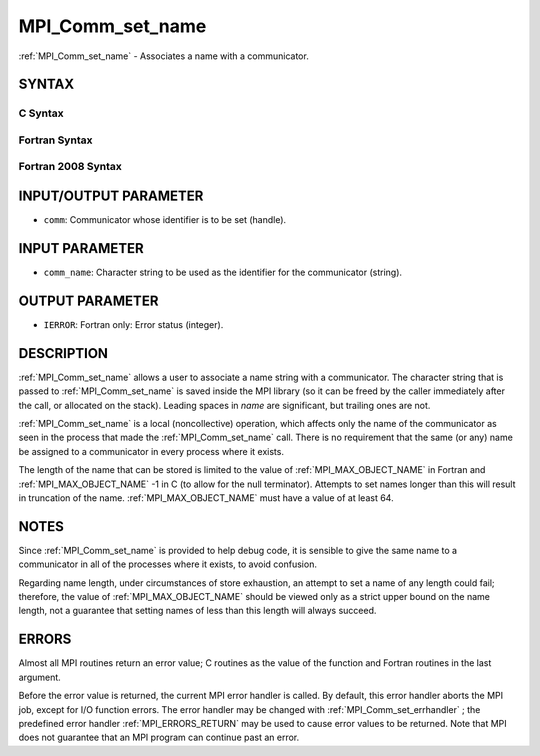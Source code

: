 .. _MPI_Comm_set_name:

MPI_Comm_set_name
~~~~~~~~~~~~~~~~~
:ref:`MPI_Comm_set_name`  - Associates a name with a communicator.

SYNTAX
======

C Syntax
--------

.. code-block:: c
   :linenos:

   #include <mpi.h>
   int MPI_Comm_set_name(MPI_Comm comm, const char *comm_name)

Fortran Syntax
--------------

.. code-block:: fortran
   :linenos:

   USE MPI
   ! or the older form: INCLUDE 'mpif.h'
   MPI_COMM_SET_NAME(COMM, COMM_NAME, IERROR)
   	INTEGER	COMM, IERROR
   	CHARACTER*(*) COMM_NAME

Fortran 2008 Syntax
-------------------

.. code-block:: fortran
   :linenos:

   USE mpi_f08
   MPI_Comm_set_name(comm, comm_name, ierror)
   	TYPE(MPI_Comm), INTENT(IN) :: comm
   	CHARACTER(LEN=*), INTENT(IN) :: comm_name
   	INTEGER, OPTIONAL, INTENT(OUT) :: ierror

INPUT/OUTPUT PARAMETER
======================

* ``comm``: Communicator whose identifier is to be set (handle). 

INPUT PARAMETER
===============

* ``comm_name``: Character string to be used as the identifier for the communicator (string). 

OUTPUT PARAMETER
================

* ``IERROR``: Fortran only: Error status (integer). 

DESCRIPTION
===========

:ref:`MPI_Comm_set_name`  allows a user to associate a name string with a
communicator. The character string that is passed to :ref:`MPI_Comm_set_name` 
is saved inside the MPI library (so it can be freed by the caller
immediately after the call, or allocated on the stack). Leading spaces
in *name* are significant, but trailing ones are not.

:ref:`MPI_Comm_set_name`  is a local (noncollective) operation, which affects
only the name of the communicator as seen in the process that made the
:ref:`MPI_Comm_set_name`  call. There is no requirement that the same (or any)
name be assigned to a communicator in every process where it exists.

The length of the name that can be stored is limited to the value of
:ref:`MPI_MAX_OBJECT_NAME`  in Fortran and :ref:`MPI_MAX_OBJECT_NAME` -1 in C (to allow
for the null terminator). Attempts to set names longer than this will
result in truncation of the name. :ref:`MPI_MAX_OBJECT_NAME`  must have a value
of at least 64.

NOTES
=====

Since :ref:`MPI_Comm_set_name`  is provided to help debug code, it is sensible
to give the same name to a communicator in all of the processes where it
exists, to avoid confusion.

Regarding name length, under circumstances of store exhaustion, an
attempt to set a name of any length could fail; therefore, the value of
:ref:`MPI_MAX_OBJECT_NAME`  should be viewed only as a strict upper bound on the
name length, not a guarantee that setting names of less than this length
will always succeed.

ERRORS
======

Almost all MPI routines return an error value; C routines as the value
of the function and Fortran routines in the last argument.

Before the error value is returned, the current MPI error handler is
called. By default, this error handler aborts the MPI job, except for
I/O function errors. The error handler may be changed with
:ref:`MPI_Comm_set_errhandler` ; the predefined error handler :ref:`MPI_ERRORS_RETURN` 
may be used to cause error values to be returned. Note that MPI does not
guarantee that an MPI program can continue past an error.


.. seealso:: :ref:`MPI_Comm_get_name` 
